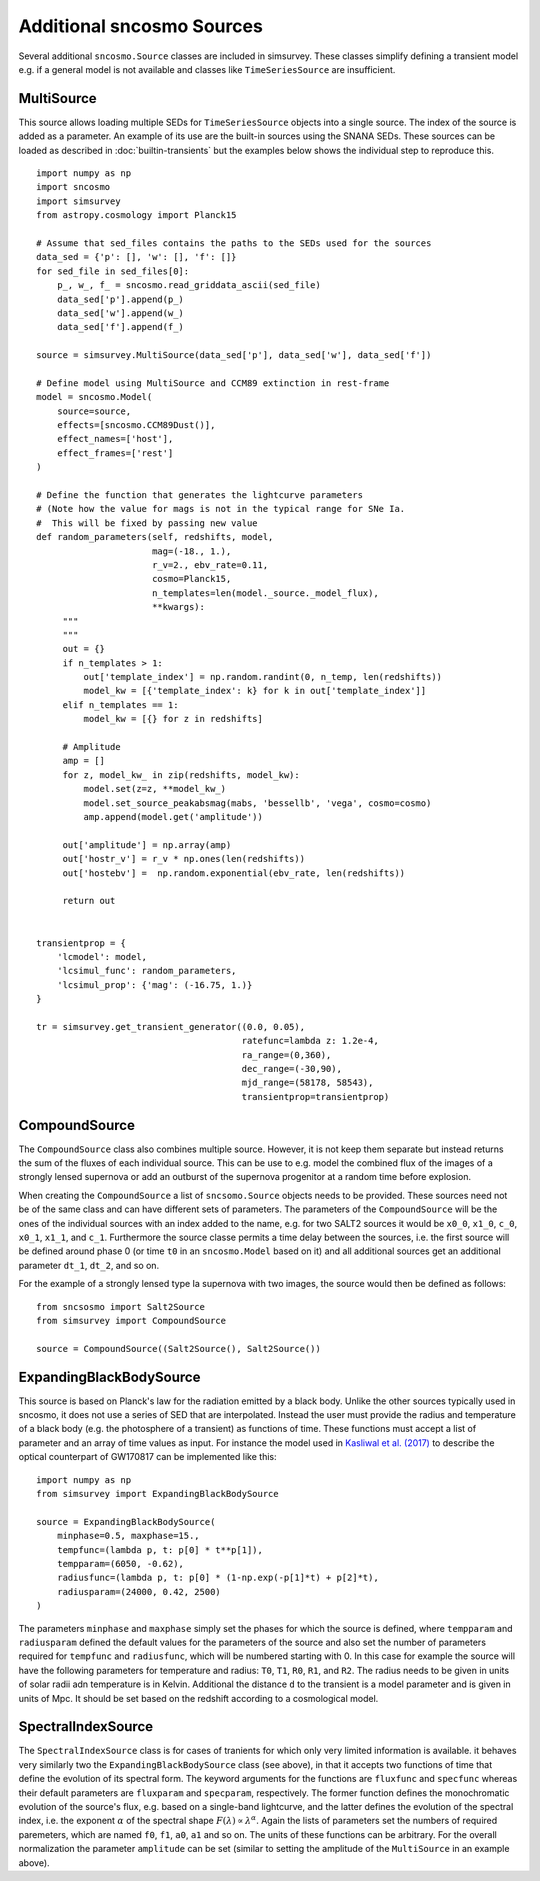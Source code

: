 **************************
Additional sncosmo Sources
**************************

Several additional ``sncosmo.Source`` classes are included in
simsurvey. These classes simplify defining a transient model e.g. if a
general model is not available and classes like ``TimeSeriesSource``
are insufficient.

.. _multisource:

MultiSource
===========

This source allows loading multiple SEDs for ``TimeSeriesSource``
objects into a single source. The index of the source is added as a
parameter. An example of its use are the built-in sources using the
SNANA SEDs. These sources can be loaded as described in
:doc:`builtin-transients` but the examples below shows the individual
step to reproduce this.

::

   import numpy as np
   import sncosmo
   import simsurvey
   from astropy.cosmology import Planck15

   # Assume that sed_files contains the paths to the SEDs used for the sources
   data_sed = {'p': [], 'w': [], 'f': []}
   for sed_file in sed_files[0]:
       p_, w_, f_ = sncosmo.read_griddata_ascii(sed_file)
       data_sed['p'].append(p_)
       data_sed['w'].append(w_)
       data_sed['f'].append(f_)

   source = simsurvey.MultiSource(data_sed['p'], data_sed['w'], data_sed['f'])

   # Define model using MultiSource and CCM89 extinction in rest-frame
   model = sncosmo.Model(
       source=source,
       effects=[sncosmo.CCM89Dust()],
       effect_names=['host'],
       effect_frames=['rest']
   )

   # Define the function that generates the lightcurve parameters
   # (Note how the value for mags is not in the typical range for SNe Ia.
   #  This will be fixed by passing new value 
   def random_parameters(self, redshifts, model,
                         mag=(-18., 1.),
                         r_v=2., ebv_rate=0.11,
			 cosmo=Planck15,
			 n_templates=len(model._source._model_flux),
                         **kwargs):
        """
        """
	out = {}
	if n_templates > 1:
            out['template_index'] = np.random.randint(0, n_temp, len(redshifts))
            model_kw = [{'template_index': k} for k in out['template_index']]
        elif n_templates == 1:
            model_kw = [{} for z in redshifts]
   
        # Amplitude
        amp = []
        for z, model_kw_ in zip(redshifts, model_kw):
            model.set(z=z, **model_kw_)
            model.set_source_peakabsmag(mabs, 'bessellb', 'vega', cosmo=cosmo)
            amp.append(model.get('amplitude'))

	out['amplitude'] = np.array(amp)
        out['hostr_v'] = r_v * np.ones(len(redshifts))
        out['hostebv'] =  np.random.exponential(ebv_rate, len(redshifts))
   
        return out
   	

   transientprop = {
       'lcmodel': model,
       'lcsimul_func': random_parameters,
       'lcsimul_prop': {'mag': (-16.75, 1.)}
   }

   tr = simsurvey.get_transient_generator((0.0, 0.05),
                                          ratefunc=lambda z: 1.2e-4,
 					  ra_range=(0,360),
                                          dec_range=(-30,90),
                                          mjd_range=(58178, 58543),
					  transientprop=transientprop)


CompoundSource
==============

The ``CompoundSource`` class also combines multiple source. However,
it is not keep them separate but instead returns the sum of the fluxes
of each individual source. This can be use to e.g. model the combined
flux of the images of a strongly lensed supernova or add an outburst
of the supernova progenitor at a random time before explosion.

When creating the ``CompoundSource`` a list
of ``sncsomo.Source`` objects needs to be provided. These sources need
not be of the same class and can have different sets of
parameters. The parameters of the ``CompoundSource`` will be the ones
of the individual sources with an index added to the name, e.g. for
two SALT2 sources it would be ``x0_0``, ``x1_0``, ``c_0``, ``x0_1``,
``x1_1``, and ``c_1``.  Furthermore the source classe permits a time
delay between the sources, i.e. the first source will be defined
around phase 0 (or time ``t0`` in an ``sncosmo.Model`` based on it)
and all additional sources get an additional parameter ``dt_1``,
``dt_2``, and so on.

For the example of a strongly lensed type Ia supernova with two
images, the source would then be defined as follows:

::

   from sncsosmo import Salt2Source
   from simsurvey import CompoundSource

   source = CompoundSource((Salt2Source(), Salt2Source())
   


ExpandingBlackBodySource
========================

This source is based on Planck's law for the radiation emitted by a
black body. Unlike the other sources typically used in sncosmo, it
does not use a series of SED that are interpolated. Instead the user
must provide the radius and temperature of a black body (e.g. the
photosphere of a transient) as functions of time. These functions must
accept a list of parameter and an array of time values as input. For
instance the model used in `Kasliwal et al. (2017)
<https://arxiv.org/abs/1710.05436>`_ to describe the optical
counterpart of GW170817 can be implemented like this:

::

   import numpy as np
   from simsurvey import ExpandingBlackBodySource

   source = ExpandingBlackBodySource(
       minphase=0.5, maxphase=15.,
       tempfunc=(lambda p, t: p[0] * t**p[1]),
       tempparam=(6050, -0.62),
       radiusfunc=(lambda p, t: p[0] * (1-np.exp(-p[1]*t) + p[2]*t),
       radiusparam=(24000, 0.42, 2500)
   )

The parameters ``minphase`` and ``maxphase`` simply set the phases for
which the source is defined, where ``tempparam`` and ``radiusparam``
defined the default values for the parameters of the source and also
set the number of parameters required for ``tempfunc`` and
``radiusfunc``, which will be numbered starting with 0. In this case
for example the source will have the following parameters for
temperature and radius: ``T0``, ``T1``, ``R0``, ``R1``, and
``R2``. The radius needs to be given in units of solar radii adn
temperature is in Kelvin.  Additional the distance ``d`` to the
transient is a model parameter and is given in units of Mpc. It should
be set based on the redshift according to a cosmological model.
   
SpectralIndexSource
===================

The ``SpectralIndexSource`` class is for cases of tranients for which
only very limited information is available. it behaves very similarly
two the ``ExpandingBlackBodySource`` class (see above), in that it
accepts two functions of time that define the evolution of its
spectral form. The keyword arguments for the functions are
``fluxfunc`` and ``specfunc`` whereas their default parameters are
``fluxparam`` and ``specparam``, respectively. The former function
defines the monochromatic evolution of the source's flux, e.g. based
on a single-band lightcurve, and the latter defines the evolution of
the spectral index, i.e. the exponent :math:`\alpha` of the spectral
shape :math:`F(\lambda)\propto\lambda^\alpha`. Again the lists of
parameters set the numbers of required paremeters, which are named
``f0``, ``f1``, ``a0``, ``a1`` and so on. The units of these functions
can be arbitrary. For the overall normalization the parameter
``amplitude`` can be set (similar to setting the amplitude of the
``MultiSource`` in an example above).

